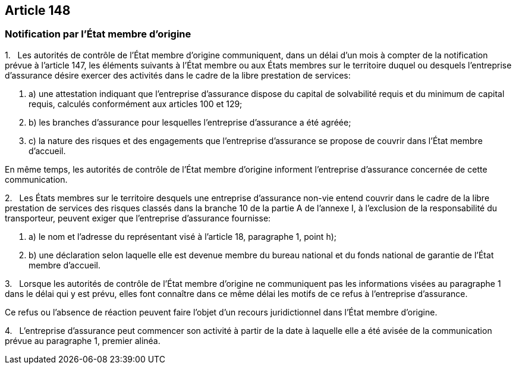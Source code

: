 == Article 148

=== Notification par l'État membre d'origine

1.   Les autorités de contrôle de l'État membre d'origine communiquent, dans un délai d'un mois à compter de la notification prévue à l'article 147, les éléments suivants à l'État membre ou aux États membres sur le territoire duquel ou desquels l'entreprise d'assurance désire exercer des activités dans le cadre de la libre prestation de services:

. a) une attestation indiquant que l'entreprise d'assurance dispose du capital de solvabilité requis et du minimum de capital requis, calculés conformément aux articles 100 et 129;

. b) les branches d'assurance pour lesquelles l'entreprise d'assurance a été agréée;

. c) la nature des risques et des engagements que l'entreprise d'assurance se propose de couvrir dans l'État membre d'accueil.

En même temps, les autorités de contrôle de l'État membre d'origine informent l'entreprise d'assurance concernée de cette communication.

2.   Les États membres sur le territoire desquels une entreprise d'assurance non-vie entend couvrir dans le cadre de la libre prestation de services des risques classés dans la branche 10 de la partie A de l'annexe I, à l'exclusion de la responsabilité du transporteur, peuvent exiger que l'entreprise d'assurance fournisse:

. a) le nom et l'adresse du représentant visé à l'article 18, paragraphe 1, point h);

. b) une déclaration selon laquelle elle est devenue membre du bureau national et du fonds national de garantie de l'État membre d'accueil.

3.   Lorsque les autorités de contrôle de l'État membre d'origine ne communiquent pas les informations visées au paragraphe 1 dans le délai qui y est prévu, elles font connaître dans ce même délai les motifs de ce refus à l'entreprise d'assurance.

Ce refus ou l'absence de réaction peuvent faire l'objet d'un recours juridictionnel dans l'État membre d'origine.

4.   L'entreprise d'assurance peut commencer son activité à partir de la date à laquelle elle a été avisée de la communication prévue au paragraphe 1, premier alinéa.